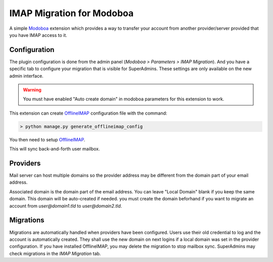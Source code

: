 IMAP Migration for Modoboa
===========================

.. _imap:

A simple `Modoboa <http://modoboa.org/>`_ extension which provides a
way to transfer your account from another provider/server
provided that you have IMAP access to it.


Configuration
-------------

The plugin configuration is done from the admin panel (*Modoboa >
Parameters > IMAP Migration*). And you have a specific tab to configure
your migration that is visible for SuperAdmins.
These settings are only available on the new admin interface.

.. warning::

    You must have enabled "Auto create domain" in modoboa parameters for this extension to work.

This extension can create `OfflineIMAP <https://www.offlineimap.org/doc/installation.html>`_
configuration file with the command:

.. sourcecode:: bash

   > python manage.py generate_offlineimap_config

You then need to setup `OfflineIMAP <https://www.offlineimap.org/doc/quick_start.html>`_.
    ..
This will sync back-and-forth user mailbox.


Providers
---------

Mail server can host multiple domains so the provider address
may be different from the domain part of your email address.

Associated domain is the domain part of the email address.
You can leave "Local Domain" blank if you keep the same domain.
This domain will be auto-created if needed.
you must create the domain beforhand if you want to migrate an account
from `user@domain1.tld` to `user@domain2.tld`.


Migrations
----------

Migrations are automatically handled when providers have been configured.
Users use their old credential to log and the account is automatically created.
They shall use the new domain on next logins if a local domain was set in the provider configuration.
If you have installed OfflineIMAP, you may delete the migration to stop mailbox sync.
SuperAdmins may check migrations in the `IMAP Migration` tab.
